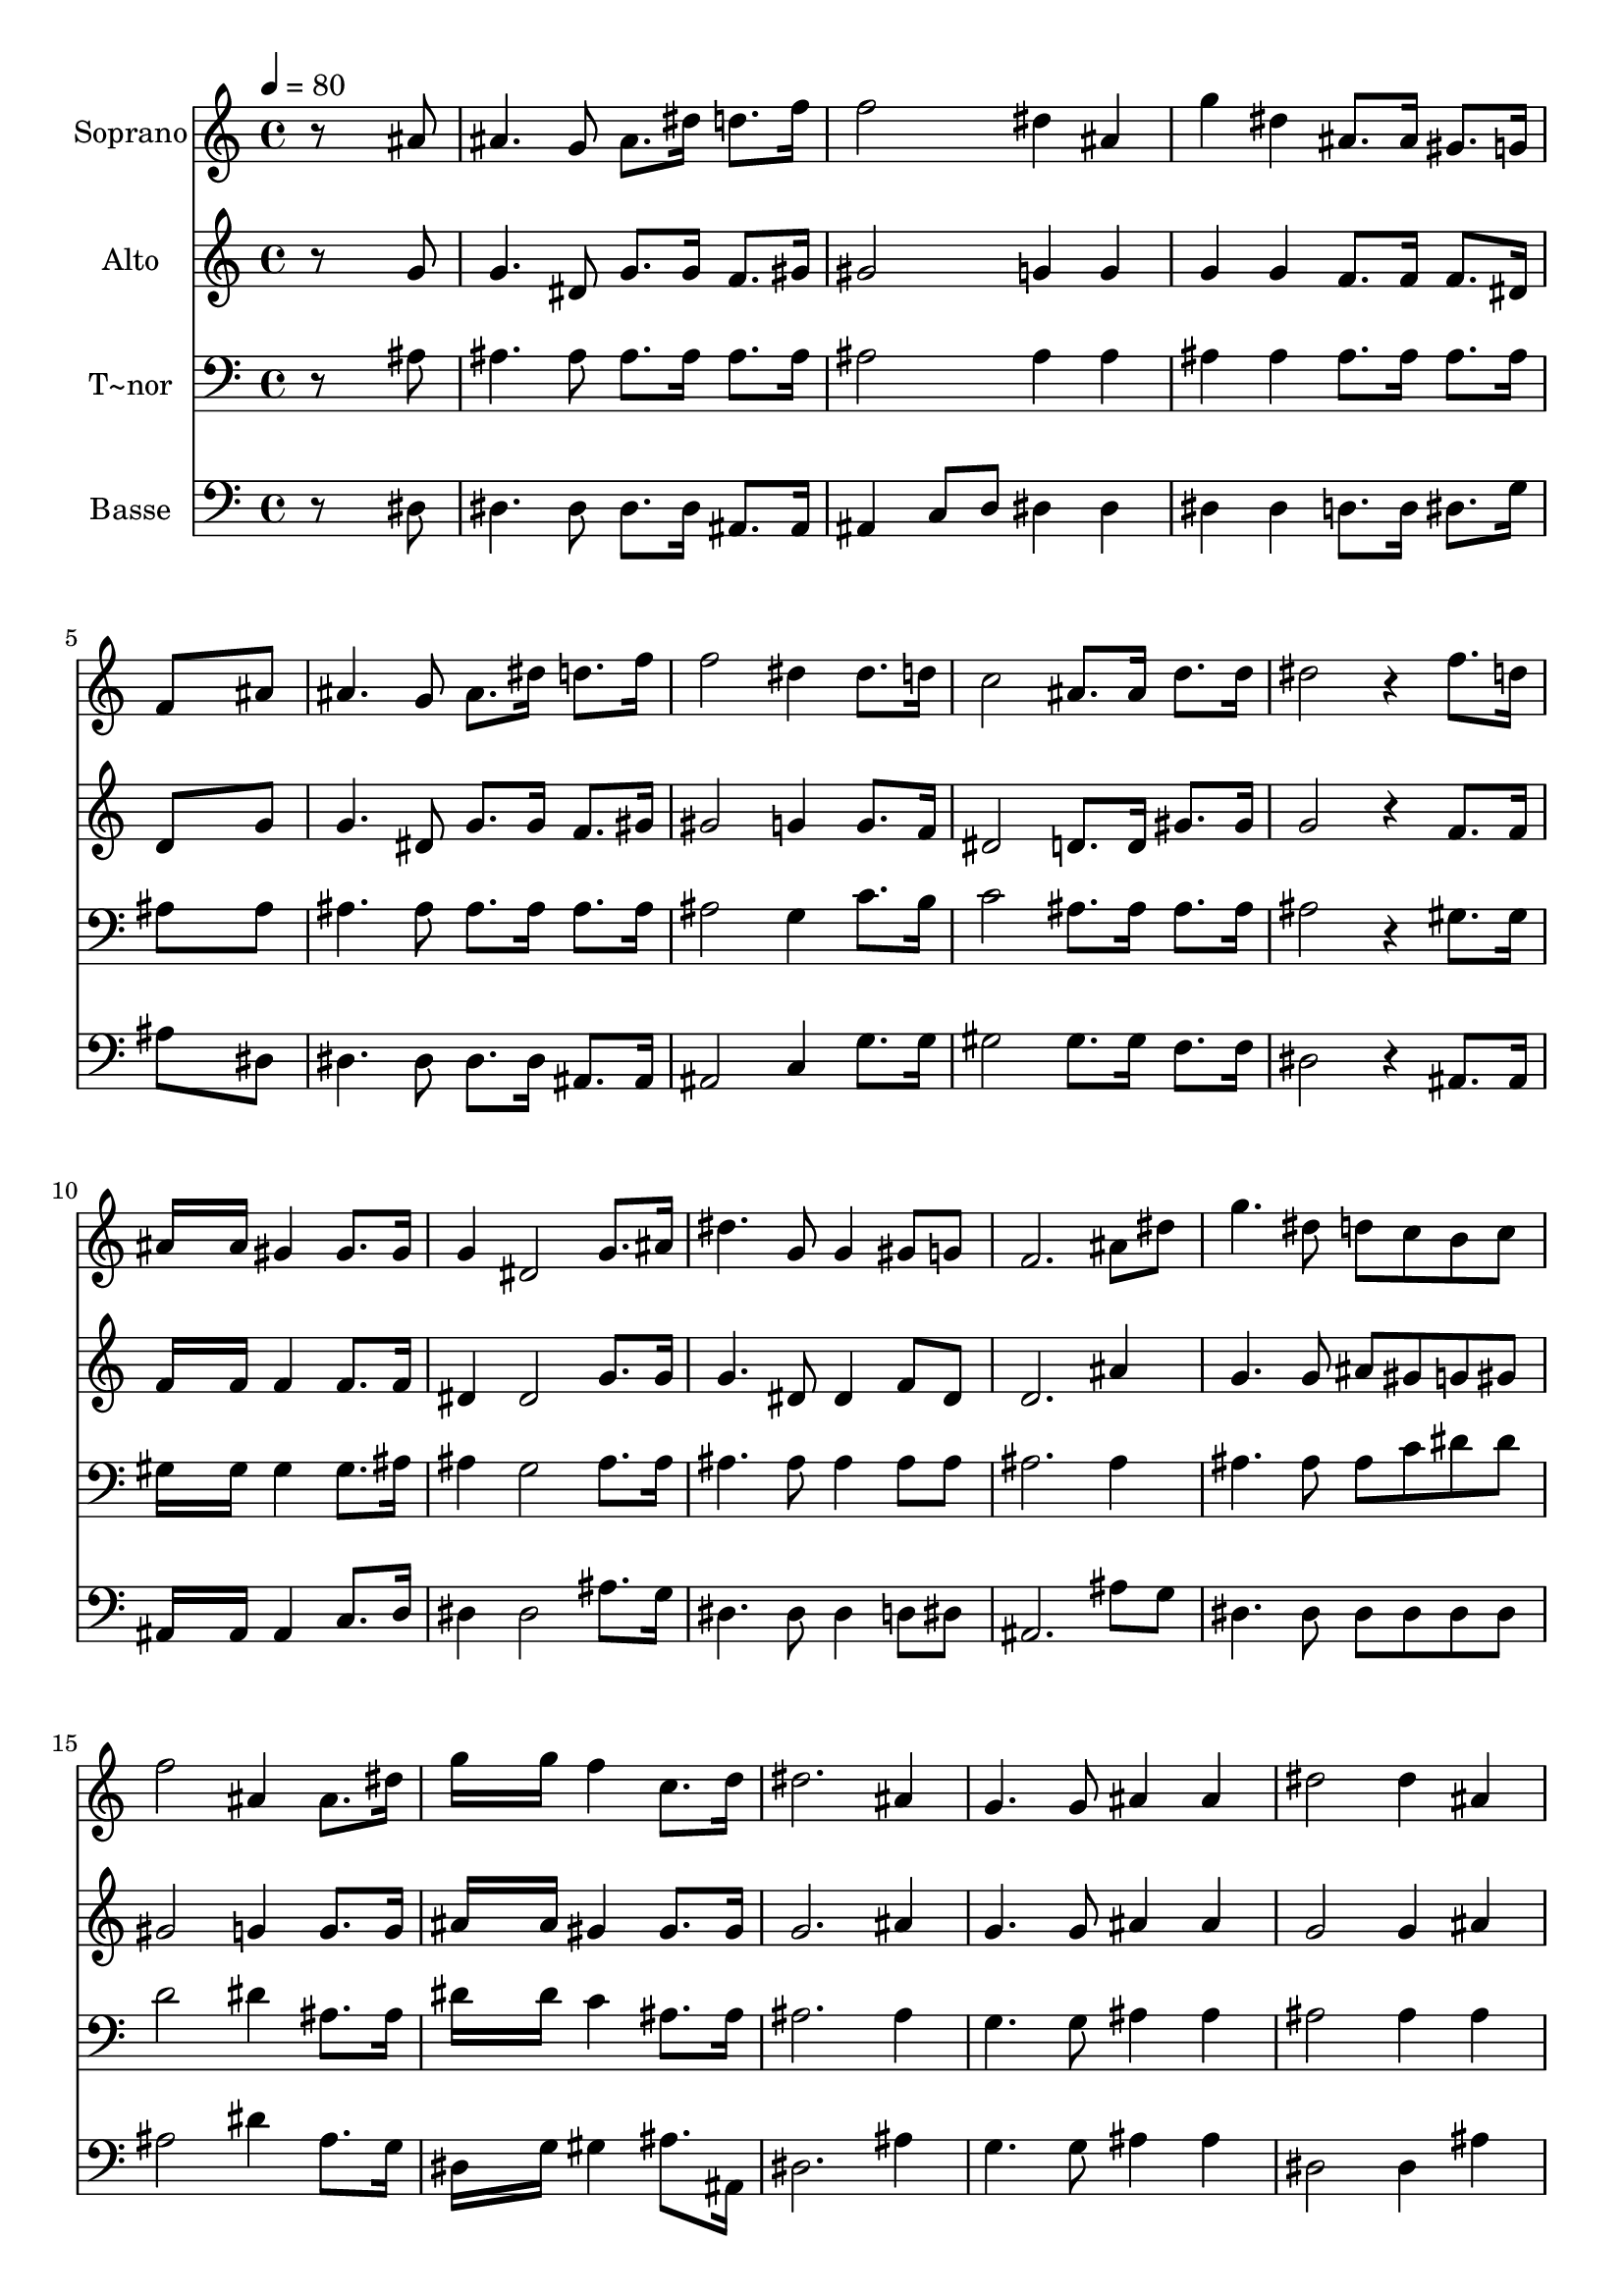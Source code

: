 % Lily was here -- automatically converted by c:/Program Files (x86)/LilyPond/usr/bin/midi2ly.py from output/635.mid
\version "2.14.0"

\layout {
  \context {
    \Voice
    \remove "Note_heads_engraver"
    \consists "Completion_heads_engraver"
    \remove "Rest_engraver"
    \consists "Completion_rest_engraver"
  }
}

trackAchannelA = {
  
  \time 4/4 
  
  \tempo 4 = 80 
  
}

trackA = <<
  \context Voice = voiceA \trackAchannelA
>>


trackBchannelA = {
  
  \set Staff.instrumentName = "Soprano"
  
}

trackBchannelB = \relative c {
  r8*7 ais''8 
  | % 2
  ais4. g8 ais8. dis16 d8. f16 
  | % 3
  f2 dis4 ais 
  | % 4
  g' dis ais8. ais16 gis8. g16 
  | % 5
  f8*7 ais8 
  | % 6
  ais4. g8 ais8. dis16 d8. f16 
  | % 7
  f2 dis4 dis8. d16 
  | % 8
  c2 ais8. ais16 d8. d16 
  | % 9
  dis2 r4 f8. d16 
  | % 10
  ais16*7 ais16 gis4 gis8. gis16 
  | % 11
  g4 dis2 g8. ais16 
  | % 12
  dis4. g,8 g4 gis8 g 
  | % 13
  f2. ais8 dis 
  | % 14
  g4. dis8 d c b c 
  | % 15
  f2 ais,4 ais8. dis16 
  | % 16
  g16*7 g16 f4 c8. d16 
  | % 17
  dis2. ais4 
  | % 18
  g4. g8 ais4 ais 
  | % 19
  dis2 dis4 ais 
  | % 20
  dis4. dis8 f4 f 
  | % 21
  g2. c,4 
  | % 22
  d4. d8 dis4 dis 
  | % 23
  d2. ais4 
  | % 24
  dis g g f 
  | % 25
  f2 dis 
  | % 26
  
}

trackB = <<
  \context Voice = voiceA \trackBchannelA
  \context Voice = voiceB \trackBchannelB
>>


trackCchannelA = {
  
  \set Staff.instrumentName = "Alto"
  
}

trackCchannelB = \relative c {
  r8*7 g''8 
  | % 2
  g4. dis8 g8. g16 f8. gis16 
  | % 3
  gis2 g4 g 
  | % 4
  g g f8. f16 f8. dis16 
  | % 5
  d8*7 g8 
  | % 6
  g4. dis8 g8. g16 f8. gis16 
  | % 7
  gis2 g4 g8. f16 
  | % 8
  dis2 d8. d16 gis8. gis16 
  | % 9
  g2 r4 f8. f16 
  | % 10
  f16*7 f16 f4 f8. f16 
  | % 11
  dis4 dis2 g8. g16 
  | % 12
  g4. dis8 dis4 f8 dis 
  | % 13
  d2. ais'4 
  | % 14
  g4. g8 ais gis g gis 
  | % 15
  gis2 g4 g8. g16 
  | % 16
  ais16*7 ais16 gis4 gis8. gis16 
  | % 17
  g2. ais4 
  | % 18
  g4. g8 ais4 ais 
  | % 19
  g2 g4 ais 
  | % 20
  dis,4. dis8 f4 f 
  | % 21
  g2. c4 
  | % 22
  b4. b8 c4 c 
  | % 23
  b2. ais4 
  | % 24
  g g ais gis 
  | % 25
  gis2 g 
  | % 26
  
}

trackC = <<
  \context Voice = voiceA \trackCchannelA
  \context Voice = voiceB \trackCchannelB
>>


trackDchannelA = {
  
  \set Staff.instrumentName = "T~nor"
  
}

trackDchannelB = \relative c {
  r8*7 ais'8 
  | % 2
  ais4. ais8 ais8. ais16 ais8. ais16 
  | % 3
  ais2 ais4 ais 
  | % 4
  ais ais ais8. ais16 ais8. ais16 
  | % 5
  ais8*7 ais8 
  | % 6
  ais4. ais8 ais8. ais16 ais8. ais16 
  | % 7
  ais2 g4 c8. b16 
  | % 8
  c2 ais8. ais16 ais8. ais16 
  | % 9
  ais2 r4 gis8. gis16 
  | % 10
  gis16*7 gis16 gis4 gis8. ais16 
  | % 11
  ais4 g2 ais8. ais16 
  | % 12
  ais4. ais8 ais4 ais8 ais 
  | % 13
  ais2. ais4 
  | % 14
  ais4. ais8 ais c dis dis 
  | % 15
  d2 dis4 ais8. ais16 
  | % 16
  dis16*7 dis16 c4 ais8. ais16 
  | % 17
  ais2. ais4 
  | % 18
  g4. g8 ais4 ais 
  | % 19
  ais2 ais4 ais 
  | % 20
  g4. g8 ais4 ais 
  | % 21
  dis2. c4 
  | % 22
  g4. g8 g4 g 
  | % 23
  g2. ais4 
  | % 24
  ais ais d d 
  | % 25
  d2 ais 
  | % 26
  
}

trackD = <<

  \clef bass
  
  \context Voice = voiceA \trackDchannelA
  \context Voice = voiceB \trackDchannelB
>>


trackEchannelA = {
  
  \set Staff.instrumentName = "Basse"
  
}

trackEchannelB = \relative c {
  r8*7 dis8 
  | % 2
  dis4. dis8 dis8. dis16 ais8. ais16 
  | % 3
  ais4 c8 d dis4 dis 
  | % 4
  dis dis d8. d16 dis8. g16 
  | % 5
  ais8*7 dis,8 
  | % 6
  dis4. dis8 dis8. dis16 ais8. ais16 
  | % 7
  ais2 c4 g'8. g16 
  | % 8
  gis2 gis8. gis16 f8. f16 
  | % 9
  dis2 r4 ais8. ais16 
  | % 10
  ais16*7 ais16 ais4 c8. d16 
  | % 11
  dis4 dis2 ais'8. g16 
  | % 12
  dis4. dis8 dis4 d8 dis 
  | % 13
  ais2. ais'8 g 
  | % 14
  dis4. dis8 dis dis dis dis 
  | % 15
  ais'2 dis4 ais8. g16 
  | % 16
  dis16*7 g16 gis4 ais8. ais,16 
  | % 17
  dis2. ais'4 
  | % 18
  g4. g8 ais4 ais 
  | % 19
  dis,2 dis4 ais' 
  | % 20
  g4. g8 ais4 ais 
  | % 21
  dis2. c4 
  | % 22
  g4. g8 c,4 c 
  | % 23
  g2. g'4 
  | % 24
  dis ais ais ais 
  | % 25
  ais c8 d dis2 
  | % 26
  
}

trackE = <<

  \clef bass
  
  \context Voice = voiceA \trackEchannelA
  \context Voice = voiceB \trackEchannelB
>>


\score {
  <<
    \context Staff=trackB \trackA
    \context Staff=trackB \trackB
    \context Staff=trackC \trackA
    \context Staff=trackC \trackC
    \context Staff=trackD \trackA
    \context Staff=trackD \trackD
    \context Staff=trackE \trackA
    \context Staff=trackE \trackE
  >>
  \layout {}
  \midi {}
}
